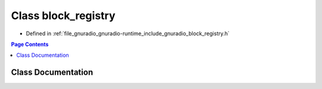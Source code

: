 .. _exhale_class_classgr_1_1block__registry:

Class block_registry
====================

- Defined in :ref:`file_gnuradio_gnuradio-runtime_include_gnuradio_block_registry.h`


.. contents:: Page Contents
   :local:
   :backlinks: none


Class Documentation
-------------------


.. doxygenclass:: gr::block_registry
   :project: gnuradio
   :members:
   :protected-members:
   :undoc-members: